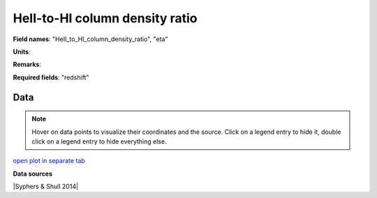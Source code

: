 .. _HeII_to_HI_column_density_ratio:

HeII-to-HI column density ratio
===============================

**Field names**: 
"HeII_to_HI_column_density_ratio", "eta"

**Units**: 


**Remarks**: 


**Required fields**: 
"redshift"


    
Data
^^^^

.. note::
    Hover on data points to visualize their coordinates and the source. Click on a legend entry to hide it, double
    click on a legend entry to hide everything else. 

.. raw:: html
    :file: ../plots/HeII_to_HI_column_density_ratio.html

`open plot in separate tab`_

.. _open plot in separate tab: ../plots/HeII_to_HI_column_density_ratio.html

**Data sources**

|Syphers & Shull 2014|

.. |Syphers & Shull 2014| raw:: html

   <a href="https://iopscience.iop.org/article/10.1088/0004-637X/784/1/42" target="_blank">Syphers & Shull 2014</a>

